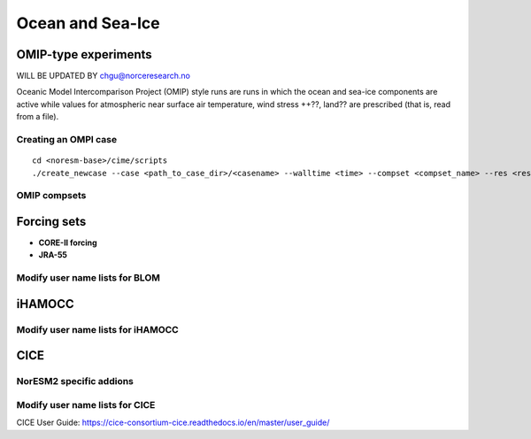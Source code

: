 .. _omips:

Ocean and Sea-Ice
==================



OMIP-type experiments
''''''''''''''''''''''''''''''


WILL BE UPDATED BY chgu@norceresearch.no 

Oceanic Model Intercomparison Project (OMIP) style runs are runs in which the ocean and sea-ice components are active while values for atmospheric near surface air temperature, wind stress ++??, land?? are prescribed (that is, read from a file). 


Creating an OMPI case
^^^^^^^^^^^^^^^^^^^^^

::

   cd <noresm-base>/cime/scripts
   ./create_newcase --case <path_to_case_dir>/<casename> --walltime <time> --compset <compset_name> --res <resolution> --machine <machine_name> --project <project_name> --user-mods-dir <user_mods_dir> --output-root <path_to_run_dir>/<noresm_run_dir> --run-unsupported 
   

::


OMIP compsets
^^^^^^^^^^^^^


Forcing sets
'''''''''''''


- **CORE-II forcing**
  

- **JRA-55**


Modify user name lists for BLOM
^^^^^^^^^^^^^^^^^^^^^^^^^^

iHAMOCC
''''''''

Modify user name lists for iHAMOCC
^^^^^^^^^^^^^^^^^^^^^^^^^^

CICE
''''''

NorESM2 specific addions
^^^^^^^^^^^^^^^^^^^^^^^^^^


Modify user name lists for CICE
^^^^^^^^^^^^^^^^^^^^^^^^^^

CICE User Guide:
https://cice-consortium-cice.readthedocs.io/en/master/user_guide/


